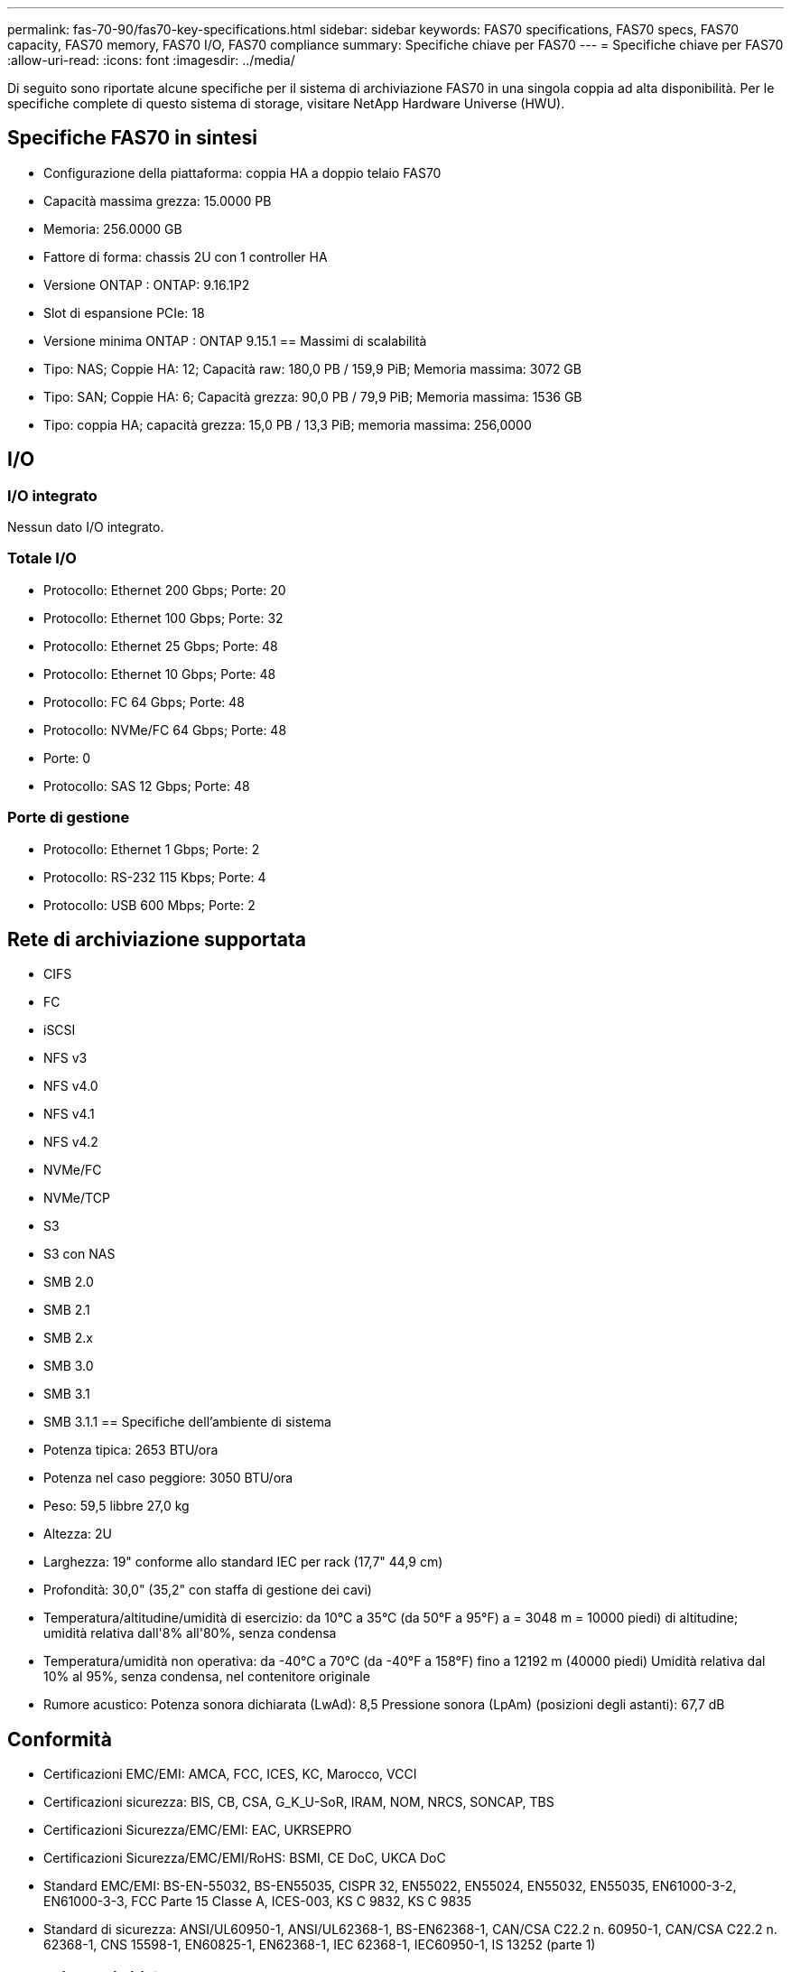 ---
permalink: fas-70-90/fas70-key-specifications.html 
sidebar: sidebar 
keywords: FAS70 specifications, FAS70 specs, FAS70 capacity, FAS70 memory, FAS70 I/O, FAS70 compliance 
summary: Specifiche chiave per FAS70 
---
= Specifiche chiave per FAS70
:allow-uri-read: 
:icons: font
:imagesdir: ../media/


[role="lead"]
Di seguito sono riportate alcune specifiche per il sistema di archiviazione FAS70 in una singola coppia ad alta disponibilità.  Per le specifiche complete di questo sistema di storage, visitare NetApp Hardware Universe (HWU).



== Specifiche FAS70 in sintesi

* Configurazione della piattaforma: coppia HA a doppio telaio FAS70
* Capacità massima grezza: 15.0000 PB
* Memoria: 256.0000 GB
* Fattore di forma: chassis 2U con 1 controller HA
* Versione ONTAP : ONTAP: 9.16.1P2
* Slot di espansione PCIe: 18
* Versione minima ONTAP : ONTAP 9.15.1 == Massimi di scalabilità
* Tipo: NAS; Coppie HA: 12; Capacità raw: 180,0 PB / 159,9 PiB; Memoria massima: 3072 GB
* Tipo: SAN; Coppie HA: 6; Capacità grezza: 90,0 PB / 79,9 PiB; Memoria massima: 1536 GB
* Tipo: coppia HA; capacità grezza: 15,0 PB / 13,3 PiB; memoria massima: 256,0000




== I/O



=== I/O integrato

Nessun dato I/O integrato.



=== Totale I/O

* Protocollo: Ethernet 200 Gbps; Porte: 20
* Protocollo: Ethernet 100 Gbps; Porte: 32
* Protocollo: Ethernet 25 Gbps; Porte: 48
* Protocollo: Ethernet 10 Gbps; Porte: 48
* Protocollo: FC 64 Gbps; Porte: 48
* Protocollo: NVMe/FC 64 Gbps; Porte: 48
* Porte: 0
* Protocollo: SAS 12 Gbps; Porte: 48




=== Porte di gestione

* Protocollo: Ethernet 1 Gbps; Porte: 2
* Protocollo: RS-232 115 Kbps; Porte: 4
* Protocollo: USB 600 Mbps; Porte: 2




== Rete di archiviazione supportata

* CIFS
* FC
* iSCSI
* NFS v3
* NFS v4.0
* NFS v4.1
* NFS v4.2
* NVMe/FC
* NVMe/TCP
* S3
* S3 con NAS
* SMB 2.0
* SMB 2.1
* SMB 2.x
* SMB 3.0
* SMB 3.1
* SMB 3.1.1 == Specifiche dell'ambiente di sistema
* Potenza tipica: 2653 BTU/ora
* Potenza nel caso peggiore: 3050 BTU/ora
* Peso: 59,5 libbre 27,0 kg
* Altezza: 2U
* Larghezza: 19" conforme allo standard IEC per rack (17,7" 44,9 cm)
* Profondità: 30,0" (35,2" con staffa di gestione dei cavi)
* Temperatura/altitudine/umidità di esercizio: da 10°C a 35°C (da 50°F a 95°F) a = 3048 m = 10000 piedi) di altitudine; umidità relativa dall'8% all'80%, senza condensa
* Temperatura/umidità non operativa: da -40°C a 70°C (da -40°F a 158°F) fino a 12192 m (40000 piedi) Umidità relativa dal 10% al 95%, senza condensa, nel contenitore originale
* Rumore acustico: Potenza sonora dichiarata (LwAd): 8,5 Pressione sonora (LpAm) (posizioni degli astanti): 67,7 dB




== Conformità

* Certificazioni EMC/EMI: AMCA, FCC, ICES, KC, Marocco, VCCI
* Certificazioni sicurezza: BIS, CB, CSA, G_K_U-SoR, IRAM, NOM, NRCS, SONCAP, TBS
* Certificazioni Sicurezza/EMC/EMI: EAC, UKRSEPRO
* Certificazioni Sicurezza/EMC/EMI/RoHS: BSMI, CE DoC, UKCA DoC
* Standard EMC/EMI: BS-EN-55032, BS-EN55035, CISPR 32, EN55022, EN55024, EN55032, EN55035, EN61000-3-2, EN61000-3-3, FCC Parte 15 Classe A, ICES-003, KS C 9832, KS C 9835
* Standard di sicurezza: ANSI/UL60950-1, ANSI/UL62368-1, BS-EN62368-1, CAN/CSA C22.2 n. 60950-1, CAN/CSA C22.2 n. 62368-1, CNS 15598-1, EN60825-1, EN62368-1, IEC 62368-1, IEC60950-1, IS 13252 (parte 1)




== Alta disponibilità

* Controller di gestione della scheda madre basato su Ethernet (BMC) e interfaccia di gestione ONTAP
* Controller ridondanti sostituibili a caldo
* Alimentatori ridondanti sostituibili a caldo
* Gestione in banda SAS su connessioni SAS per scaffali esterni

